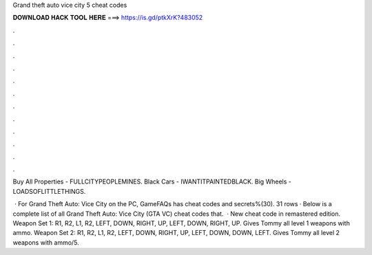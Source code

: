 Grand theft auto vice city 5 cheat codes



𝐃𝐎𝐖𝐍𝐋𝐎𝐀𝐃 𝐇𝐀𝐂𝐊 𝐓𝐎𝐎𝐋 𝐇𝐄𝐑𝐄 ===> https://is.gd/ptkXrK?483052



.



.



.



.



.



.



.



.



.



.



.



.

Buy All Properties - FULLCITYPEOPLEMINES. Black Cars - IWANTITPAINTEDBLACK. Big Wheels - LOADSOFLITTLETHINGS.

 · For Grand Theft Auto: Vice City on the PC, GameFAQs has cheat codes and secrets%(30). 31 rows · Below is a complete list of all Grand Theft Auto: Vice City (GTA VC) cheat codes that.  · New cheat code in remastered edition. Weapon Set 1: R1, R2, L1, R2, LEFT, DOWN, RIGHT, UP, LEFT, DOWN, RIGHT, UP. Gives Tommy all level 1 weapons with ammo. Weapon Set 2: R1, R2, L1, R2, LEFT, DOWN, RIGHT, UP, LEFT, DOWN, DOWN, LEFT. Gives Tommy all level 2 weapons with ammo/5.
